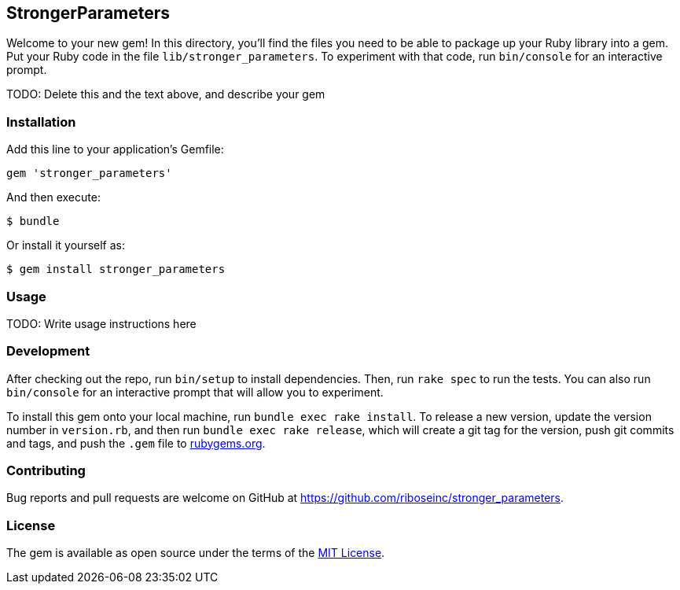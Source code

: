 StrongerParameters
------------------

Welcome to your new gem! In this directory, you'll find the files you
need to be able to package up your Ruby library into a gem. Put your
Ruby code in the file `lib/stronger_parameters`. To experiment with that
code, run `bin/console` for an interactive prompt.

TODO: Delete this and the text above, and describe your gem

Installation
~~~~~~~~~~~~

Add this line to your application's Gemfile:

[source,ruby]
----
gem 'stronger_parameters'
----

And then execute:

[source,sh]
----
$ bundle
----

Or install it yourself as:

[source,sh]
----
$ gem install stronger_parameters
----

Usage
~~~~~

TODO: Write usage instructions here

Development
~~~~~~~~~~~

After checking out the repo, run `bin/setup` to install dependencies.
Then, run `rake spec` to run the tests. You can also run `bin/console`
for an interactive prompt that will allow you to experiment.

To install this gem onto your local machine, run
`bundle exec rake install`. To release a new version, update the version
number in `version.rb`, and then run `bundle exec rake release`, which
will create a git tag for the version, push git commits and tags, and
push the `.gem` file to https://rubygems.org[rubygems.org].

Contributing
~~~~~~~~~~~~

Bug reports and pull requests are welcome on GitHub at
https://github.com/riboseinc/stronger_parameters.

License
~~~~~~~

The gem is available as open source under the terms of the
http://opensource.org/licenses/MIT[MIT License].
